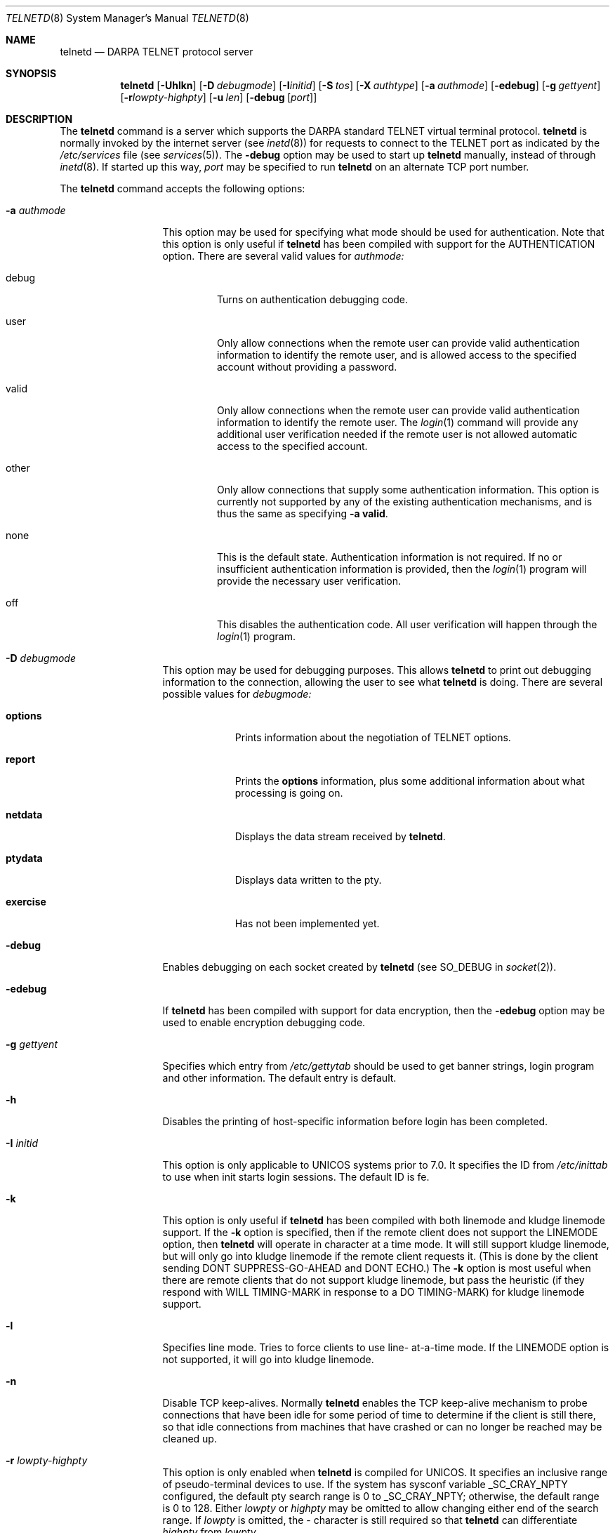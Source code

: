 .\"	$OpenBSD: src/libexec/telnetd/Attic/telnetd.8,v 1.11 1999/07/09 13:35:51 aaron Exp $
.\"	$NetBSD: telnetd.8,v 1.8 1996/03/20 04:25:55 tls Exp $
.\"
.\" Copyright (c) 1983, 1993
.\"	The Regents of the University of California.  All rights reserved.
.\"
.\" Redistribution and use in source and binary forms, with or without
.\" modification, are permitted provided that the following conditions
.\" are met:
.\" 1. Redistributions of source code must retain the above copyright
.\"    notice, this list of conditions and the following disclaimer.
.\" 2. Redistributions in binary form must reproduce the above copyright
.\"    notice, this list of conditions and the following disclaimer in the
.\"    documentation and/or other materials provided with the distribution.
.\" 3. All advertising materials mentioning features or use of this software
.\"    must display the following acknowledgement:
.\"	This product includes software developed by the University of
.\"	California, Berkeley and its contributors.
.\" 4. Neither the name of the University nor the names of its contributors
.\"    may be used to endorse or promote products derived from this software
.\"    without specific prior written permission.
.\"
.\" THIS SOFTWARE IS PROVIDED BY THE REGENTS AND CONTRIBUTORS ``AS IS'' AND
.\" ANY EXPRESS OR IMPLIED WARRANTIES, INCLUDING, BUT NOT LIMITED TO, THE
.\" IMPLIED WARRANTIES OF MERCHANTABILITY AND FITNESS FOR A PARTICULAR PURPOSE
.\" ARE DISCLAIMED.  IN NO EVENT SHALL THE REGENTS OR CONTRIBUTORS BE LIABLE
.\" FOR ANY DIRECT, INDIRECT, INCIDENTAL, SPECIAL, EXEMPLARY, OR CONSEQUENTIAL
.\" DAMAGES (INCLUDING, BUT NOT LIMITED TO, PROCUREMENT OF SUBSTITUTE GOODS
.\" OR SERVICES; LOSS OF USE, DATA, OR PROFITS; OR BUSINESS INTERRUPTION)
.\" HOWEVER CAUSED AND ON ANY THEORY OF LIABILITY, WHETHER IN CONTRACT, STRICT
.\" LIABILITY, OR TORT (INCLUDING NEGLIGENCE OR OTHERWISE) ARISING IN ANY WAY
.\" OUT OF THE USE OF THIS SOFTWARE, EVEN IF ADVISED OF THE POSSIBILITY OF
.\" SUCH DAMAGE.
.\"
.\"	from: @(#)telnetd.8	8.3 (Berkeley) 3/1/94
.\"
.Dd March 1, 1994
.Dt TELNETD 8
.Os
.Sh NAME
.Nm telnetd
.Nd DARPA
.Tn TELNET
protocol server
.Sh SYNOPSIS
.Nm telnetd
.Op Fl Uhlkn
.Op Fl D Ar debugmode
.Op Fl I Ns Ar initid
.Op Fl S Ar tos
.Op Fl X Ar authtype
.Op Fl a Ar authmode
.Op Fl edebug
.Op Fl g Ar gettyent
.Op Fl r Ns Ar lowpty-highpty
.Op Fl u Ar len
.Op Fl debug Op Ar port
.Sh DESCRIPTION
The
.Nm
command is a server which supports the
.Tn DARPA
standard
.Tn TELNET
virtual terminal protocol.
.Nm
is normally invoked by the internet server (see
.Xr inetd 8 )
for requests to connect to the
.Tn TELNET
port as indicated by the
.Pa /etc/services
file (see
.Xr services 5 ) .
The
.Fl debug
option may be used to start up
.Nm
manually, instead of through
.Xr inetd 8 .
If started up this way,
.Ar port
may be specified to run
.Nm
on an alternate
.Tn TCP
port number.
.Pp
The
.Nm
command accepts the following options:
.Bl -tag -width "-a authmode"
.It Fl a Ar authmode
This option may be used for specifying what mode should
be used for authentication.
Note that this option is only useful if
.Nm
has been compiled with support for the
.Dv AUTHENTICATION
option.
There are several valid values for
.Ar authmode:
.Bl -tag -width debug
.It debug
Turns on authentication debugging code.
.It user
Only allow connections when the remote user
can provide valid authentication information
to identify the remote user,
and is allowed access to the specified account
without providing a password.
.It valid
Only allow connections when the remote user
can provide valid authentication information
to identify the remote user.
The
.Xr login 1
command will provide any additional user verification
needed if the remote user is not allowed automatic
access to the specified account.
.It other
Only allow connections that supply some authentication information.
This option is currently not supported
by any of the existing authentication mechanisms,
and is thus the same as specifying
.Fl a
.Cm valid .
.It none
This is the default state.
Authentication information is not required.
If no or insufficient authentication information
is provided, then the
.Xr login 1
program will provide the necessary user
verification.
.It off
This disables the authentication code.
All user verification will happen through the
.Xr login 1
program.
.El
.It Fl D Ar debugmode
This option may be used for debugging purposes.
This allows
.Nm
to print out debugging information
to the connection, allowing the user to see what
.Nm
is doing.
There are several possible values for
.Ar debugmode:
.Bl -tag -width exercise
.It Cm options
Prints information about the negotiation of
.Tn TELNET
options.
.It Cm report
Prints the
.Cm options
information, plus some additional information
about what processing is going on.
.It Cm netdata
Displays the data stream received by
.Nm telnetd .
.It Cm ptydata
Displays data written to the pty.
.It Cm exercise
Has not been implemented yet.
.El
.It Fl debug
Enables debugging on each socket created by
.Nm
(see
.Dv SO_DEBUG
in
.Xr socket 2 ) .
.It Fl edebug
If
.Nm
has been compiled with support for data encryption, then the
.Fl edebug
option may be used to enable encryption debugging code.
.It Fl g Ar gettyent
Specifies which entry from
.Pa /etc/gettytab
should be used to get banner strings, login program and
other information.  The default entry is
.Dv default.
.It Fl h
Disables the printing of host-specific information before
login has been completed.
.It Fl I Ar initid
This option is only applicable to
.Tn UNICOS
systems prior to 7.0.
It specifies the
.Dv ID
from
.Pa /etc/inittab
to use when init starts login sessions.  The default
.Dv ID
is
.Dv fe.
.It Fl k
This option is only useful if
.Nm
has been compiled with both linemode and kludge linemode
support.  If the
.Fl k
option is specified, then if the remote client does not
support the
.Dv LINEMODE
option, then
.Nm
will operate in character at a time mode.
It will still support kludge linemode, but will only
go into kludge linemode if the remote client requests
it.
(This is done by the client sending
.Dv DONT SUPPRESS-GO-AHEAD
and
.Dv DONT ECHO . )
The
.Fl k
option is most useful when there are remote clients
that do not support kludge linemode, but pass the heuristic
(if they respond with
.Dv WILL TIMING-MARK
in response to a
.Dv DO TIMING-MARK)
for kludge linemode support.
.It Fl l
Specifies line mode.  Tries to force clients to use line-
at-a-time mode.
If the
.Dv LINEMODE
option is not supported, it will go
into kludge linemode.
.It Fl n
Disable
.Dv TCP
keep-alives.  Normally
.Nm
enables the
.Tn TCP
keep-alive mechanism to probe connections that
have been idle for some period of time to determine
if the client is still there, so that idle connections
from machines that have crashed or can no longer
be reached may be cleaned up.
.It Fl r Ar lowpty-highpty
This option is only enabled when
.Nm
is compiled for
.Dv UNICOS.
It specifies an inclusive range of pseudo-terminal devices to
use.  If the system has sysconf variable
.Dv _SC_CRAY_NPTY
configured, the default pty search range is 0 to
.Dv _SC_CRAY_NPTY;
otherwise, the default range is 0 to 128.  Either
.Ar lowpty
or
.Ar highpty
may be omitted to allow changing
either end of the search range.  If
.Ar lowpty
is omitted, the - character is still required so that
.Nm
can differentiate
.Ar highpty
from
.Ar lowpty .
.It Fl S Ar tos
.It Fl u Ar len
This option is used to specify the size of the field
in the
.Dv utmp
structure that holds the remote host name.
If the resolved host name is longer than
.Ar len ,
the dotted decimal value will be used instead.
This allows hosts with very long host names that
overflow this field to still be uniquely identified.
Specifying
.Fl u0
indicates that only dotted decimal addresses
should be put into the
.Pa utmp
file.
.It Fl U
This option causes
.Nm
to refuse connections from addresses that
cannot be mapped back into a symbolic name
via the
.Xr gethostbyaddr 3
routine.
.It Fl X Ar authtype
This option is only valid if
.Nm
has been built with support for the authentication option.
It disables the use of
.Ar authtype
authentication, and
can be used to temporarily disable
a specific authentication type without having to recompile
.Nm telnetd .
.El
.Pp
.Nm
operates by allocating a pseudo-terminal device (see
.Xr pty 4 )
for a client, then creating a login process which has
the slave side of the pseudo-terminal as
.Dv stdin ,
.Dv stdout
and
.Dv stderr .
.Nm
manipulates the master side of the pseudo-terminal,
implementing the
.Tn TELNET
protocol and passing characters
between the remote client and the login process.
.Pp
When a
.Tn TELNET
session is started up,
.Nm
sends
.Tn TELNET
options to the client side indicating
a willingness to do the
following
.Tn TELNET
options, which are described in more detail below:
.Bd -literal -offset indent
DO AUTHENTICATION
WILL ENCRYPT
DO TERMINAL TYPE
DO TSPEED
DO XDISPLOC
DO NEW-ENVIRON
DO ENVIRON
WILL SUPPRESS GO AHEAD
DO ECHO
DO LINEMODE
DO NAWS
WILL STATUS
DO LFLOW
DO TIMING-MARK
.Ed
.Pp
The pseudo-terminal allocated to the client is configured
to operate in \*(lqcooked\*(rq mode, and with
.Dv XTABS and
.Dv CRMOD
enabled (see
.Xr tty 4 ) .
.Pp
.Nm
has support for enabling locally the following
.Tn TELNET
options:
.Bl -tag -width "DO AUTHENTICATION"
.It "WILL ECHO"
When the
.Dv LINEMODE
option is enabled, a
.Dv WILL ECHO
or
.Dv WONT ECHO
will be sent to the client to indicate the
current state of terminal echoing.
When terminal echo is not desired, a
.Dv WILL ECHO
is sent to indicate that
.Tn telnetd
will take care of echoing any data that needs to be
echoed to the terminal, and then nothing is echoed.
When terminal echo is desired, a
.Dv WONT ECHO
is sent to indicate that
.Tn telnetd
will not be doing any terminal echoing, so the
client should do any terminal echoing that is needed.
.It "WILL BINARY"
Indicates that the client is willing to send a
8 bits of data, rather than the normal 7 bits
of the Network Virtual Terminal.
.It "WILL SGA"
Indicates that it will not be sending
.Dv IAC GA,
go ahead, commands.
.It "WILL STATUS"
Indicates a willingness to send the client, upon
request, of the current status of all
.Tn TELNET
options.
.It "WILL TIMING-MARK"
Whenever a
.Dv DO TIMING-MARK
command is received, it is always responded
to with a
.Dv WILL TIMING-MARK
.It "WILL LOGOUT"
When a
.Dv DO LOGOUT
is received, a
.Dv WILL LOGOUT
is sent in response, and the
.Tn TELNET
session is shut down.
.It "WILL ENCRYPT"
Only sent if
.Nm
is compiled with support for data encryption, and
indicates a willingness to decrypt
the data stream.
.El
.Pp
.Nm
has support for enabling remotely the following
.Tn TELNET
options:
.Bl -tag -width "DO AUTHENTICATION"
.It "DO BINARY"
Sent to indicate that
.Tn telnetd
is willing to receive an 8 bit data stream.
.It "DO LFLOW"
Requests that the client handle flow control
characters remotely.
.It "DO ECHO"
This is not really supported, but is sent to identify a
.Bx 4.2
.Xr telnet 1
client, which will improperly respond with
.Dv WILL ECHO.
If a
.Dv WILL ECHO
is received, a
.Dv DONT ECHO
will be sent in response.
.It "DO TERMINAL-TYPE"
Indicates a desire to be able to request the
name of the type of terminal that is attached
to the client side of the connection.
.It "DO SGA"
Indicates that it does not need to receive
.Dv IAC GA,
the go ahead command.
.It "DO NAWS"
Requests that the client inform the server when
the window (display) size changes.
.It "DO TERMINAL-SPEED"
Indicates a desire to be able to request information
about the speed of the serial line to which
the client is attached.
.It "DO XDISPLOC"
Indicates a desire to be able to request the name
of the X windows display that is associated with
the telnet client.
.It "DO NEW-ENVIRON"
Indicates a desire to be able to request environment
variable information, as described in RFC 1572.
.It "DO ENVIRON"
Indicates a desire to be able to request environment
variable information, as described in RFC 1408.
.It "DO LINEMODE"
Only sent if
.Nm
is compiled with support for linemode, and
requests that the client do line by line processing.
.It "DO TIMING-MARK"
Only sent if
.Nm
is compiled with support for both linemode and
kludge linemode, and the client responded with
.Dv WONT LINEMODE.
If the client responds with
.Dv WILL TM,
the it is assumed that the client supports
kludge linemode.
Note that the
.Op Fl k
option can be used to disable this.
.It "DO AUTHENTICATION"
Only sent if
.Nm
is compiled with support for authentication, and
indicates a willingness to receive authentication
information for automatic login.
.It "DO ENCRYPT"
Only sent if
.Nm
is compiled with support for data encryption, and
indicates a willingness to decrypt
the data stream.
.El
.\" .Sh ENVIRONMENT
.Sh FILES
.Bl -tag -width /etc/services -compact
.It Pa /etc/services
.It Pa /etc/inittab
(UNICOS systems only)
.It Pa /etc/iptos
(if supported)
.El
.Sh SEE ALSO
.Xr login 1 ,
.Xr telnet 1
.Sh STANDARDS
.Bl -tag -compact -width RFC-1572
.It Cm RFC-854
.Tn TELNET
PROTOCOL SPECIFICATION
.It Cm RFC-855
TELNET OPTION SPECIFICATIONS
.It Cm RFC-856
TELNET BINARY TRANSMISSION
.It Cm RFC-857
TELNET ECHO OPTION
.It Cm RFC-858
TELNET SUPPRESS GO AHEAD OPTION
.It Cm RFC-859
TELNET STATUS OPTION
.It Cm RFC-860
TELNET TIMING MARK OPTION
.It Cm RFC-861
TELNET EXTENDED OPTIONS - LIST OPTION
.It Cm RFC-885
TELNET END OF RECORD OPTION
.It Cm RFC-1073
Telnet Window Size Option
.It Cm RFC-1079
Telnet Terminal Speed Option
.It Cm RFC-1091
Telnet Terminal-Type Option
.It Cm RFC-1096
Telnet X Display Location Option
.It Cm RFC-1123
Requirements for Internet Hosts -- Application and Support
.It Cm RFC-1184
Telnet Linemode Option
.It Cm RFC-1372
Telnet Remote Flow Control Option
.It Cm RFC-1416
Telnet Authentication Option
.It Cm RFC-1411
Telnet Authentication: Kerberos Version 4
.It Cm RFC-1412
Telnet Authentication: SPX
.It Cm RFC-1571
Telnet Environment Option Interoperability Issues
.It Cm RFC-1572
Telnet Environment Option
.El
.Sh BUGS
Some
.Tn TELNET
commands are only partially implemented.
.Pp
Because of bugs in the original 4.2 BSD
.Xr telnet 1 ,
.Nm
performs some dubious protocol exchanges to try to discover if the remote
client is, in fact, a 4.2 BSD
.Xr telnet 1 .
.Pp
Binary mode
has no common interpretation except between similar operating systems
(Unix in this case).
.Pp
The terminal type name received from the remote client is converted to
lower case.
.Pp
.Nm
never sends
.Tn TELNET
.Dv IAC GA
(go ahead) commands.
